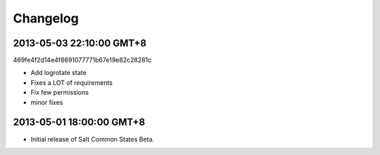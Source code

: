 =========
Changelog
=========

2013-05-03 22:10:00 GMT+8
-------------------------

469fe4f2d14e4f8691077771b67e19e82c28281c

- Add logrotate state
- Fixes a LOT of requirements
- Fix few permissions
- minor fixes

2013-05-01 18:00:00 GMT+8
-------------------------

- Initial release of Salt Common States Beta.
